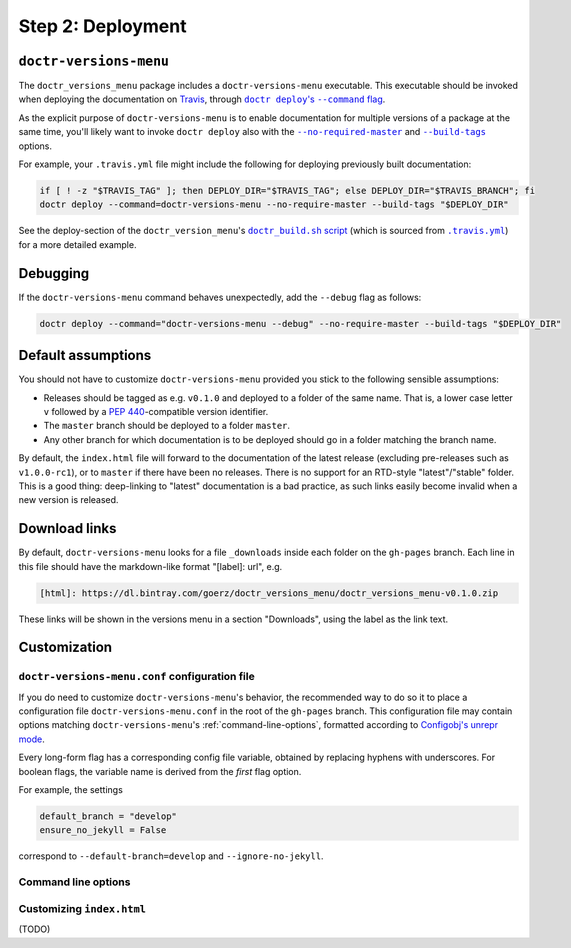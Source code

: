 ==================
Step 2: Deployment
==================


``doctr-versions-menu``
-----------------------

The ``doctr_versions_menu`` package includes a ``doctr-versions-menu``
executable. This executable should be invoked when deploying the documentation
on Travis_, through |doctr_deploy_command_flag|_.

As the explicit purpose of ``doctr-versions-menu`` is to enable documentation
for multiple versions of a package at the same time, you'll likely want to
invoke ``doctr deploy`` also with the |no_require_master_flag|_ and
|build_tags_flag|_ options.

.. |doctr_deploy_command_flag| replace:: ``doctr deploy``'s ``--command`` flag
.. _doctr_deploy_command_flag: https://drdoctr.github.io/commandline.html#cmdoption-doctr-deploy-command

.. |no_require_master_flag| replace:: ``--no-required-master``
.. _no_require_master_flag: https://drdoctr.github.io/commandline.html#cmdoption-doctr-deploy-no-require-master

.. |build_tags_flag| replace:: ``--build-tags``
.. _build_tags_flag: https://drdoctr.github.io/commandline.html#cmdoption-doctr-deploy-build-tags

For example, your ``.travis.yml`` file might include the following
for deploying previously built documentation:

.. code-block:: console

    if [ ! -z "$TRAVIS_TAG" ]; then DEPLOY_DIR="$TRAVIS_TAG"; else DEPLOY_DIR="$TRAVIS_BRANCH"; fi
    doctr deploy --command=doctr-versions-menu --no-require-master --build-tags "$DEPLOY_DIR"


See the deploy-section of the ``doctr_version_menu``'s |doctr_build_sh_script|_
(which is sourced from |travis_yml|_) for a more detailed example.

.. |doctr_build_sh_script| replace:: ``doctr_build.sh`` script
.. _doctr_build_sh_script: https://github.com/goerz/doctr_versions_menu/blob/master/.travis/doctr_build.sh

.. |travis_yml| replace:: ``.travis.yml``
.. _travis_yml: https://github.com/goerz/doctr_versions_menu/blob/master/.travis.yml


Debugging
---------

If the ``doctr-versions-menu`` command behaves unexpectedly, add the ``--debug`` flag as follows:

.. code-block:: console

    doctr deploy --command="doctr-versions-menu --debug" --no-require-master --build-tags "$DEPLOY_DIR"


Default assumptions
-------------------

You should not have to customize ``doctr-versions-menu`` provided you stick to the following sensible assumptions:

* Releases should be tagged as e.g. ``v0.1.0`` and deployed to a folder of the
  same name. That is, a lower case letter ``v`` followed by a :PEP:`440`-compatible
  version identifier.
* The ``master`` branch should be deployed to a folder ``master``.
* Any other branch for which documentation is to be deployed should go in a folder matching the branch name.

By default, the ``index.html`` file will forward to the documentation of the
latest release (excluding pre-releases such as ``v1.0.0-rc1``), or to
``master`` if there have been no releases. There is no support for an RTD-style
"latest"/"stable" folder. This is a good thing: deep-linking to "latest" documentation
is a bad practice, as such links easily become invalid when a new version is
released.


Download links
--------------

By default, ``doctr-versions-menu`` looks for a file ``_downloads`` inside each
folder on the ``gh-pages`` branch. Each line in this file should have the
markdown-like format "[label]: url", e.g.

.. code-block:: markdown

    [html]: https://dl.bintray.com/goerz/doctr_versions_menu/doctr_versions_menu-v0.1.0.zip

These links will be shown in the versions menu in a section "Downloads", using
the label as the link text.


Customization
-------------

.. _doctr-versions-menu-conf:

``doctr-versions-menu.conf`` configuration file
~~~~~~~~~~~~~~~~~~~~~~~~~~~~~~~~~~~~~~~~~~~~~~~

If you do need to customize ``doctr-versions-menu``'s behavior, the recommended
way to do so it to place a configuration file ``doctr-versions-menu.conf`` in
the root of the ``gh-pages`` branch. This configuration file may contain
options matching ``doctr-versions-menu``'s :ref:`command-line-options`,
formatted according to `Configobj's unrepr mode`_.

Every long-form flag has a corresponding config file variable, obtained by
replacing hyphens with underscores. For boolean flags, the variable name is
derived from the *first* flag option.

For example, the settings

.. code-block::

    default_branch = "develop"
    ensure_no_jekyll = False

correspond to ``--default-branch=develop`` and ``--ignore-no-jekyll``.




.. _command-line-options:

Command line options
~~~~~~~~~~~~~~~~~~~~


.. click:: doctr_versions_menu.cli:main
   :prog: doctr-versions-menu


.. _Travis: https://travis-ci.org


Customizing ``index.html``
~~~~~~~~~~~~~~~~~~~~~~~~~~

(TODO)

.. _Configobj's unrepr mode: https://configobj.readthedocs.io/en/latest/configobj.html#unrepr-mode
